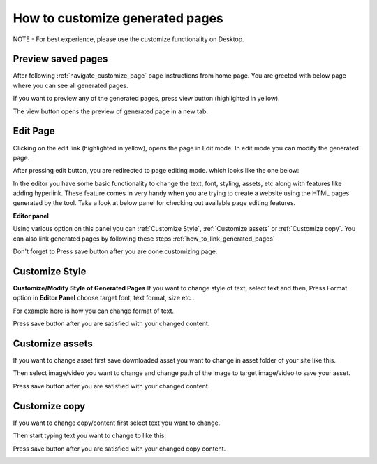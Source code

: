 .. _how_to_customize_pages_and_components:

How to customize generated pages
=======================================================================

NOTE - For best experience, please use the customize functionality on Desktop.


**Preview saved pages**
**********************************
After following :ref:`navigate_customize_page` page instructions
from home page. You are greeted with below page where
you can see all generated pages.

.. image:: ../images/admin_panel_list_page.jpeg
        :width: 100%
        :alt: Image of Page List View

If you want to preview any of the generated pages, press view button
(highlighted in yellow).

.. image:: ../images/view_generated_page.jpeg
        :width: 100%
        :alt: Image of Page List View

The view button opens the preview of generated page in a new tab.


**Edit Page**
******************
Clicking on the edit link (highlighted in yellow), opens the page in Edit mode.
In edit mode you can modify the generated page.

.. image:: ../images/edit_page.jpeg
        :width: 100%
        :alt: Image of Page List View



After pressing edit button, you are redirected to page editing mode.
which looks like the one below:

.. image:: ../images/admin_panel_edit_page.jpeg
        :width: 100%
        :alt: Image of Edit Page on Admin Panel

In the editor you have some basic functionality to change the text, font,
styling, assets, etc along with features like adding hyperlink.
These feature comes in very handy when you are trying to create
a website using the HTML pages generated by the tool.
Take a look at below panel for checking out available page editing features.

**Editor panel**

.. image:: ../images/admin_panel_editor.jpeg
        :width: 100%
        :alt: Image of Editor on Edit Page

Using various option on this panel you can
:ref:`Customize Style`, :ref:`Customize assets` or
:ref:`Customize copy`.
You can also link generated pages by following these steps
:ref:`how_to_link_generated_pages`

Don't forget to Press save button after you are done customizing page.

.. image:: ../images/edit_copy_3.jpeg
        :width: 100%
        :alt: Image of Actual Page in Editor


Customize Style
******************

**Customize/Modify Style of Generated Pages**
If you want to change style of text, select text and then,
Press Format option in **Editor Panel**
choose target font, text format, size etc .

For example here is how you can change format of text.

.. image:: ../images/edit_style_1.jpeg
        :width: 100%
        :alt: Image of Actual Page in Editor

.. image:: ../images/edit_style_2.jpeg
        :width: 100%
        :alt: Image of Actual Page in Editor

.. image:: ../images/edit_style_3.jpeg
        :width: 100%
        :alt: Image of Actual Page in Editor


Press save button after you are satisfied with your changed content.


Customize assets
******************

If you want to change asset first save downloaded asset you want to change in
asset folder of your site like this.

.. image:: ../images/edit_asset_1.jpeg
        :width: 100%
        :alt: Image of Actual Page in Editor

Then select image/video you want to change and change path of the image
to target image/video to save your asset.

.. image:: ../images/edit_asset_2.jpeg
        :width: 100%
        :alt: Image of Actual Page in Editor

.. image:: ../images/edit_asset_3.jpeg
        :width: 100%
        :alt: Image of Actual Page in Editor

Press save button after you are satisfied with your changed content.

Customize copy
****************

If you want to change copy/content first select text you want to change.

.. image:: ../images/edit_copy_1.jpeg
        :width: 100%
        :alt: Image of Actual Page in Editor

Then start typing text you want to change to like this:

.. image:: ../images/edit_copy_2.jpeg
        :width: 100%
        :alt: Image of Actual Page in Editor

Press save button after you are satisfied with your changed copy content.

.. image:: ../images/edit_copy_3.jpeg
        :width: 100%
        :alt: Image of Actual Page in Editor


